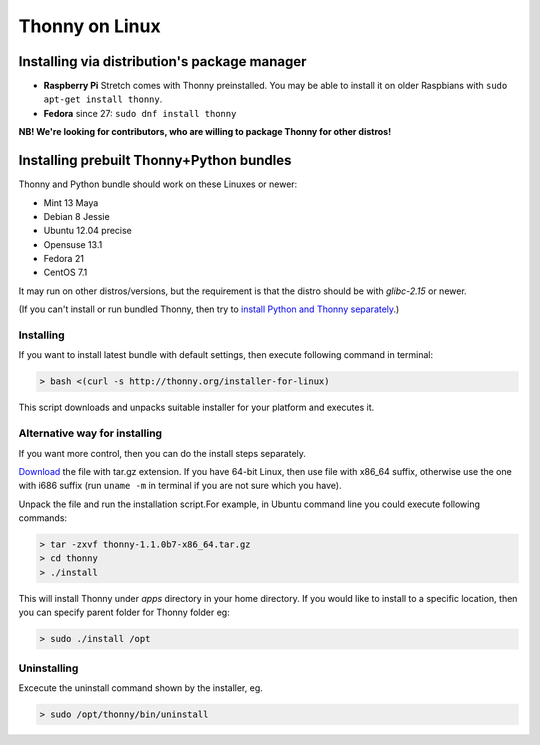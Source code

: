 ========================
Thonny on Linux
========================

Installing via distribution's package manager
----------------------------------------------

* **Raspberry Pi** Stretch comes with Thonny preinstalled. You may be able to install it on older Raspbians with ``sudo apt-get install thonny``.
* **Fedora** since 27: ``sudo dnf install thonny``

**NB! We're looking for contributors, who are willing to package Thonny for other distros!**

Installing prebuilt Thonny+Python bundles
-----------------------------------------
Thonny and Python bundle should work on these Linuxes or newer:

* Mint 13 Maya
* Debian 8 Jessie
* Ubuntu 12.04 precise
* Opensuse 13.1
* Fedora 21
* CentOS 7.1


It may run on other distros/versions, but the requirement is that the distro should be with *glibc-2.15* or newer.

(If you can't install or run bundled Thonny, then try to `install Python and Thonny separately <SeparateInstall>`_.)


Installing
~~~~~~~~~~~~
If you want to install latest bundle with default settings, then execute following command in terminal: 

.. sourcecode:: none

    > bash <(curl -s http://thonny.org/installer-for-linux)

This script downloads and unpacks suitable installer for your platform and executes it.

Alternative way for installing
~~~~~~~~~~~~~~~~~~~~~~~~~~~~~~~~~~ 
If you want more control, then you can do the install steps separately.

`Download <https://bitbucket.org/plas/thonny/downloads>`_ the file with tar.gz extension. If you have 64-bit Linux, then use file with x86_64 suffix, otherwise use the one with i686 suffix (run ``uname -m`` in terminal if you are not sure which you have).

Unpack the file and run the installation script.For example, in Ubuntu command line you could execute following commands:


.. sourcecode:: none

    > tar -zxvf thonny-1.1.0b7-x86_64.tar.gz
    > cd thonny
    > ./install

This will install Thonny under *apps* directory in your home directory. If you would like to install to a specific location, then you can specify parent folder for Thonny folder eg:

.. sourcecode:: none

    > sudo ./install /opt

Uninstalling
~~~~~~~~~~~~~~~~~~~~ 
Excecute the uninstall command shown by the installer, eg. 

.. sourcecode:: none

    > sudo /opt/thonny/bin/uninstall